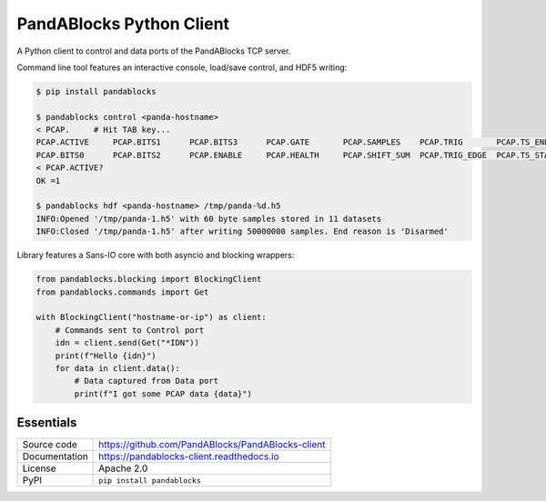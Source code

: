 PandABlocks Python Client
=========================

|build_status| |coverage| |pypi_version| |readthedocs| |license|

A Python client to control and data ports of the PandABlocks TCP server.

Command line tool features an interactive console, load/save control, and HDF5
writing:

.. code::

    $ pip install pandablocks

    $ pandablocks control <panda-hostname>
    < PCAP.     # Hit TAB key...
    PCAP.ACTIVE     PCAP.BITS1      PCAP.BITS3      PCAP.GATE       PCAP.SAMPLES    PCAP.TRIG       PCAP.TS_END     PCAP.TS_TRIG
    PCAP.BITS0      PCAP.BITS2      PCAP.ENABLE     PCAP.HEALTH     PCAP.SHIFT_SUM  PCAP.TRIG_EDGE  PCAP.TS_START
    < PCAP.ACTIVE?
    OK =1

    $ pandablocks hdf <panda-hostname> /tmp/panda-%d.h5
    INFO:Opened '/tmp/panda-1.h5' with 60 byte samples stored in 11 datasets
    INFO:Closed '/tmp/panda-1.h5' after writing 50000000 samples. End reason is 'Disarmed'

Library features a Sans-IO core with both asyncio and blocking wrappers:

.. code:: python

    from pandablocks.blocking import BlockingClient
    from pandablocks.commands import Get

    with BlockingClient("hostname-or-ip") as client:
        # Commands sent to Control port
        idn = client.send(Get("*IDN"))
        print(f"Hello {idn}")
        for data in client.data():
            # Data captured from Data port
            print(f"I got some PCAP data {data}")


Essentials
----------

============== ==============
Source code    https://github.com/PandABlocks/PandABlocks-client
Documentation  https://pandablocks-client.readthedocs.io
License        Apache 2.0
PyPI           ``pip install pandablocks``
============== ==============


.. |build_status| image:: https://travis-ci.com/PandABlocks/PandABlocks-client.svg?branch=master
    :target: https://travis-ci.com/PandABlocks/PandABlocks-client
    :alt: Build Status

.. |coverage| image:: https://coveralls.io/repos/github/PandABlocks/PandABlocks-client/badge.svg?branch=master
    :target: https://coveralls.io/github/PandABlocks/PandABlocks-client?branch=master
    :alt: Test Coverage

.. |pypi_version| image:: https://badge.fury.io/py/pandablocks.svg
    :target: https://badge.fury.io/py/pandablocks
    :alt: Latest PyPI version

.. |readthedocs| image:: https://readthedocs.org/projects/pandablocks-client/badge/?version=latest
    :target: https://pandablocks-client.readthedocs.io
    :alt: Documentation

.. |license| image:: https://img.shields.io/badge/License-Apache%202.0-blue.svg
    :target: https://opensource.org/licenses/Apache-2.0
    :alt: Apache License